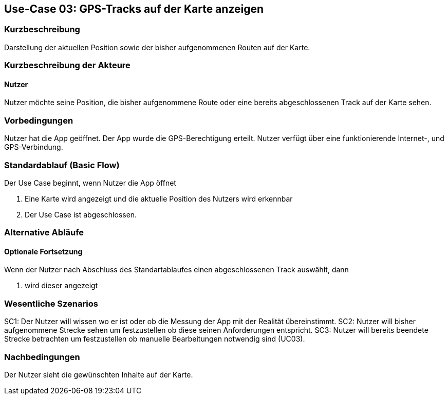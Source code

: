 //Nutzen Sie dieses Template als Grundlage für die Spezifikation *einzelner* Use-Cases. Diese lassen sich dann per Include in das Use-Case Model Dokument einbinden (siehe Beispiel dort).

== Use-Case 03: GPS-Tracks auf der Karte anzeigen 

=== Kurzbeschreibung
//<Kurze Beschreibung des Use Case>
Darstellung der aktuellen Position sowie der bisher aufgenommenen Routen auf der Karte.

=== Kurzbeschreibung der Akteure

==== Nutzer 
Nutzer möchte seine Position, die bisher aufgenommene Route oder eine bereits abgeschlossenen Track auf der Karte sehen.

=== Vorbedingungen
//Vorbedingungen müssen erfüllt, damit der Use Case beginnen kann, z.B. Benutzer ist angemeldet, Warenkorb ist nicht leer...
Nutzer hat die App geöffnet.
Der App wurde die GPS-Berechtigung erteilt.
Nutzer verfügt über eine funktionierende Internet-, und GPS-Verbindung.

=== Standardablauf (Basic Flow)
//Der Standardablauf definiert die Schritte für den Erfolgsfall ("Happy Path")

Der Use Case beginnt, wenn Nutzer die App öffnet

. Eine Karte wird angezeigt und die aktuelle Position des Nutzers wird erkennbar
. Der Use Case ist abgeschlossen.

=== Alternative Abläufe
//Nutzen Sie alternative Abläufe für Fehlerfälle, Ausnahmen und Erweiterungen zum Standardablauf

//==== Optionale Fortsetzung 
//Wenn der Nutzer nach Abschluss des  Standartablaufes den Button "aufnehmen" betätigt, dann

//. wird Use Case 01 gestartet
//. Die bisher aufgezeichnete Route wird auf der Karte abgebildet

==== Optionale Fortsetzung 
Wenn der Nutzer nach Abschluss des Standartablaufes einen abgeschlossenen Track auswählt, dann

. wird dieser angezeigt

=== Wesentliche Szenarios
//Szenarios sind konkrete Instanzen eines Use Case, d.h. mit einem konkreten Akteur und einem konkreten Durchlauf der o.g. Flows. Szenarios können als Vorstufe für die Entwicklung von Flows und/oder zu deren Validierung verwendet werden.
SC1: Der Nutzer will wissen wo er ist oder ob die Messung der App mit der Realität übereinstimmt.
SC2: Nutzer will bisher aufgenommene Strecke sehen um festzustellen ob diese seinen Anforderungen entspricht.
SC3: Nutzer will bereits beendete Strecke betrachten um festzustellen ob manuelle Bearbeitungen notwendig sind (UC03).

=== Nachbedingungen
//Nachbedingungen beschreiben das Ergebnis des Use Case, z.B. einen bestimmten Systemzustand.
Der Nutzer sieht die gewünschten Inhalte auf der Karte.

//==== <Nachbedingung 1>
//
//=== Besondere Anforderungen
//Besondere Anforderungen können sich auf nicht-funktionale Anforderungen wie z.B. einzuhaltende Standards, Qualitätsanforderungen oder Anforderungen an die Benutzeroberfläche beziehen.
//
//==== <Besondere Anforderung 1>
